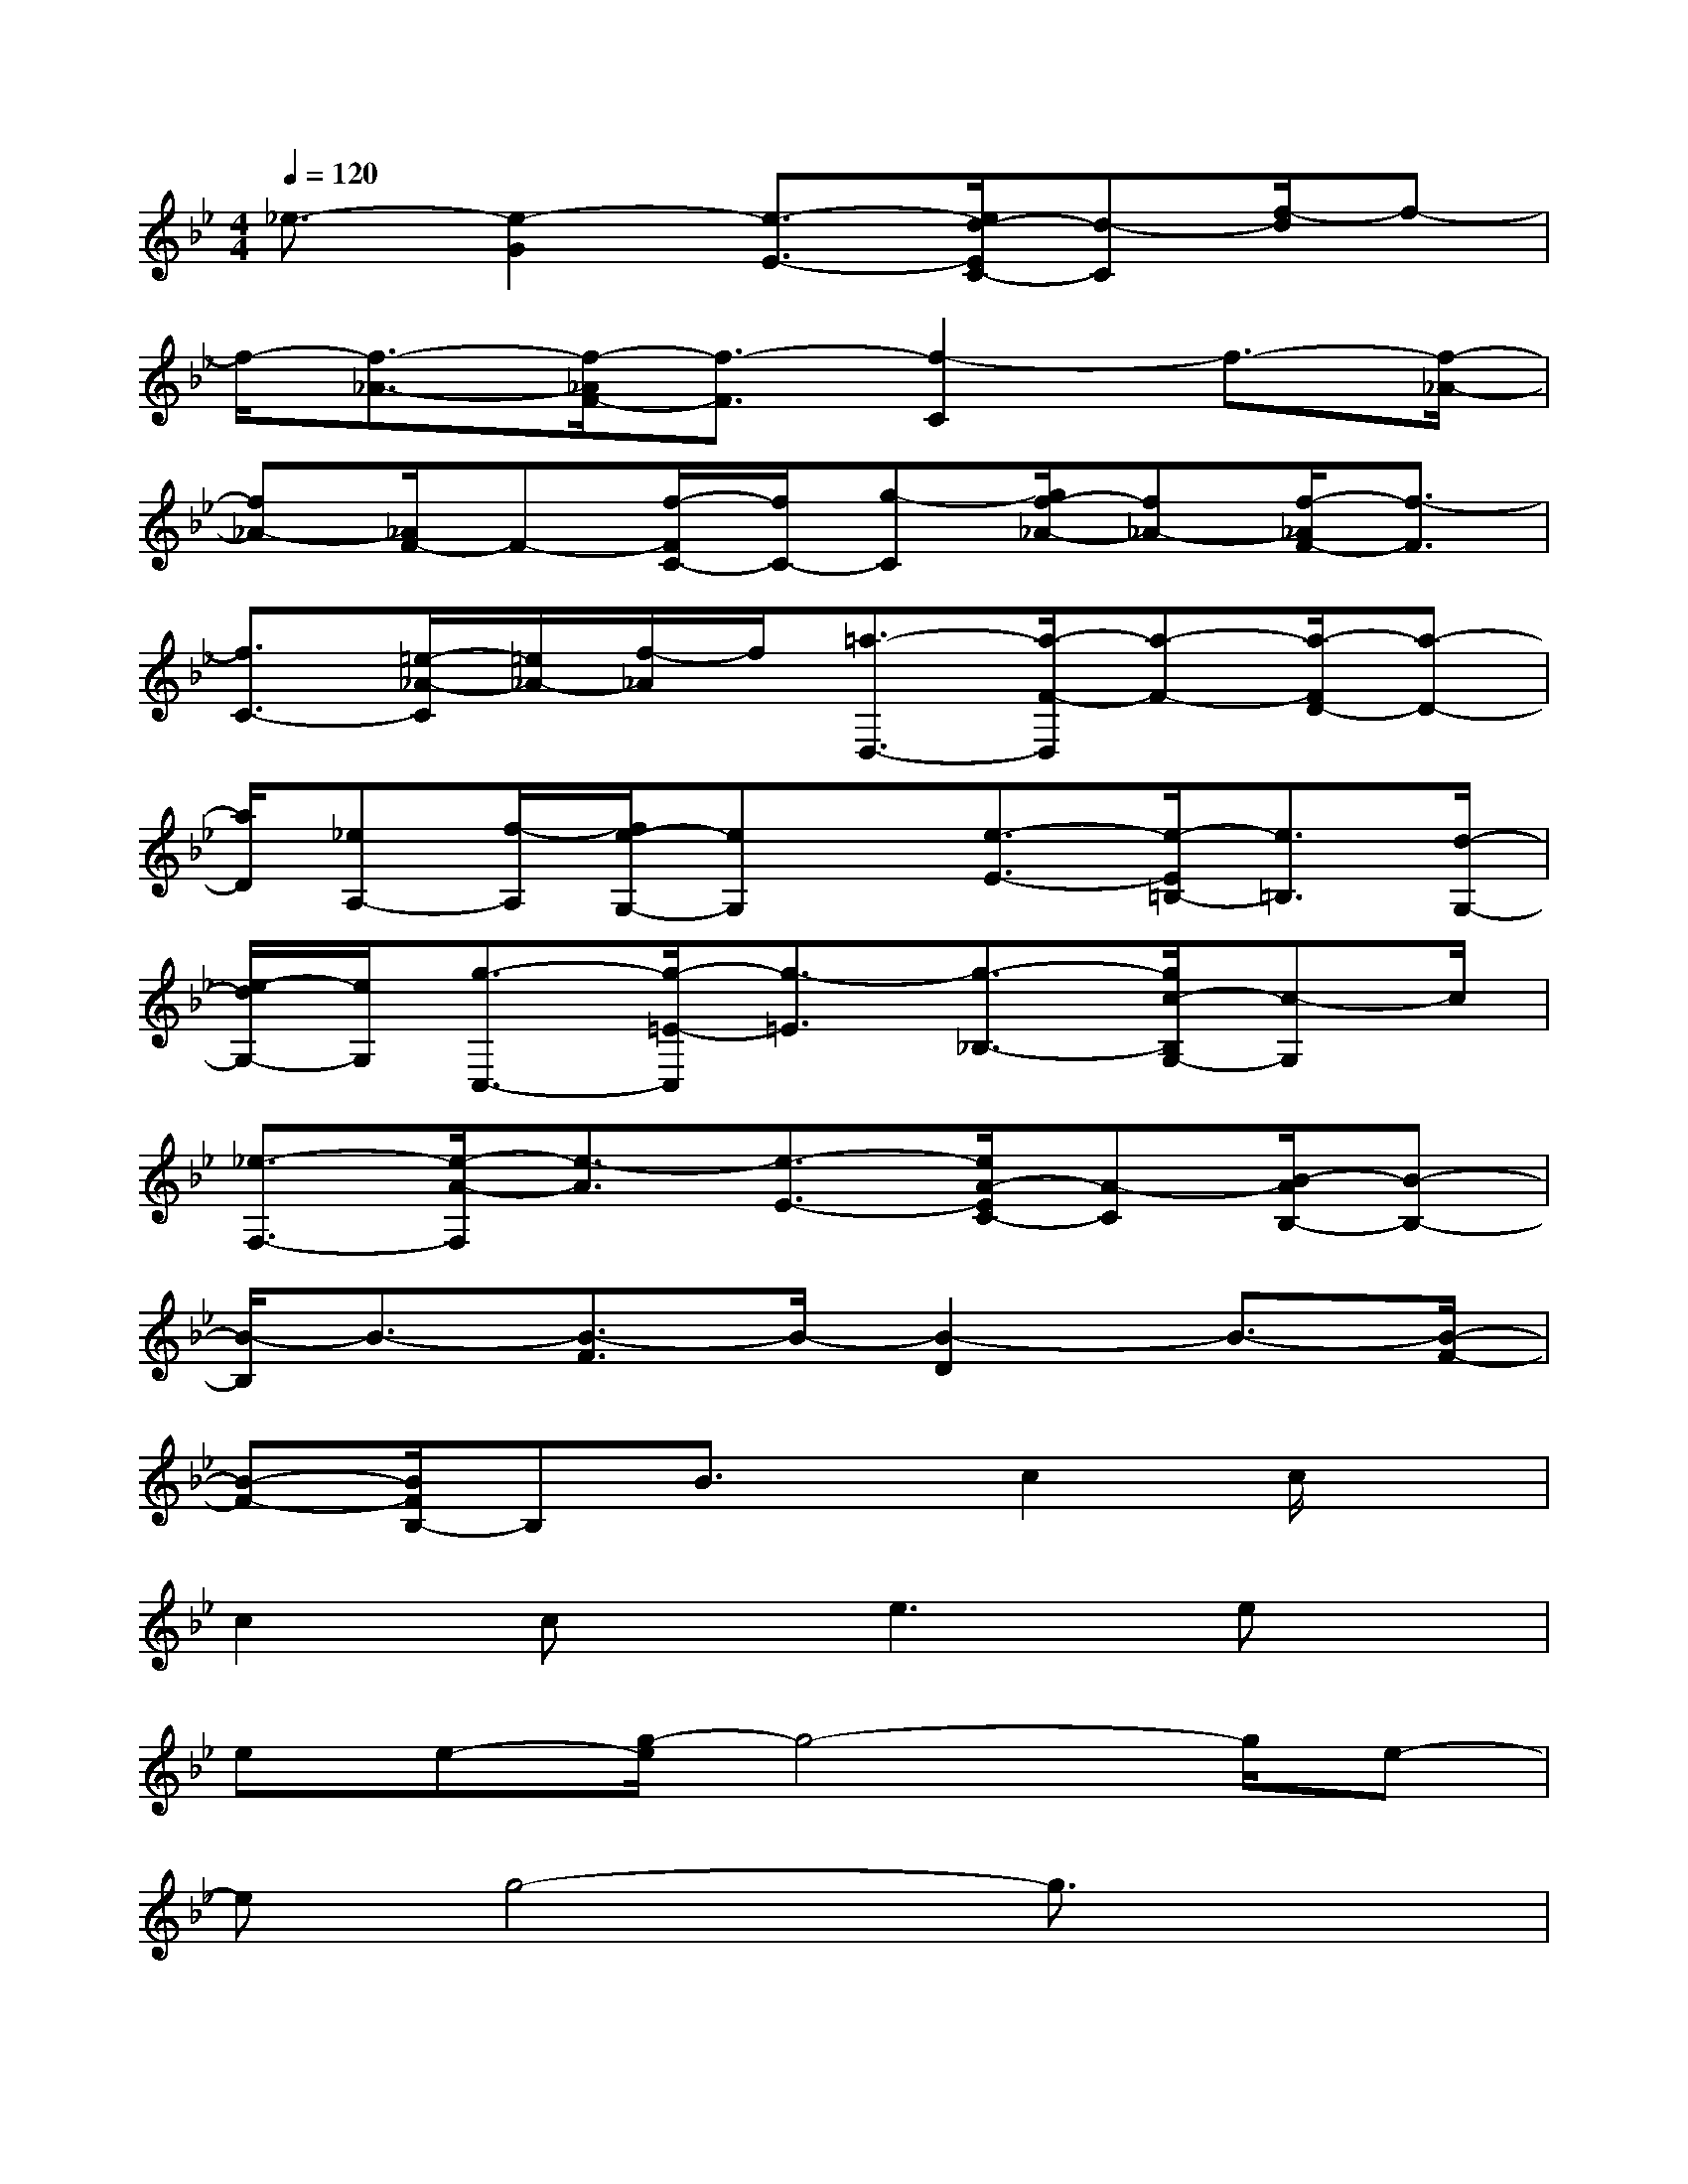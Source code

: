 X:1
T:
M:4/4
L:1/8
Q:1/4=120
K:Bb%2flats
V:1
_e3/2-[e2-G2][e3/2-E3/2-][e/2d/2-E/2C/2-][d-C][f/2-d/2]f-|
f/2-[f3/2-_A3/2-][f/2-_A/2F/2-][f3/2-F3/2][f2-C2]f3/2-[f/2-_A/2-]|
[f_A-][_A/2F/2-]F-[f/2-F/2C/2-][f/2C/2-][g-C][g/2f/2-_A/2-][f_A-][f/2-_A/2F/2-][f3/2-F3/2]|
[f3/2C3/2-][=e/2-_A/2-C/2][=e/2_A/2-][f/2-_A/2]f/2[=a3/2-D,3/2-][a/2-F/2-D,/2][a-F-][a/2-F/2D/2-][a-D-]|
[a/2D/2][_eA,-][f/2-A,/2][f/2e/2-G,/2-][eG,]x/2[e3/2-E3/2-][e/2-E/2=B,/2-][e3/2=B,3/2][d/2-G,/2-]|
[e/2-d/2G,/2-][e/2G,/2][g3/2-C,3/2-][g/2-=E/2-C,/2][g3/2-=E3/2][g3/2-_B,3/2-][g/2c/2-B,/2G,/2-][c-G,]c/2|
[_e3/2-F,3/2-][e/2-A/2-F,/2][e3/2-A3/2][e3/2-E3/2-][e/2A/2-E/2C/2-][A-C][B/2-A/2B,/2-][B-B,-]|
[B/2-B,/2]B3/2-[B3/2-F3/2]B/2-[B2-D2]B3/2-[B/2-F/2-]|
[B-F-][B/2F/2B,/2-]B,B3/2x/2c2c/2x|
c2cx/2e3ex/2|
ee-[g/2-e/2]g4-g/2e-|
eg4-g3/2x3/2|
d2d/2xd2dg3/2-|
g3/2x/2gx/2gg-[b/2-g/2]b2-|
b2-b/2-[b/2g/2-]g3/2b3-b/2-|
b2-b/2xc'3/2-[c'/2b/2-]b2-b/2-